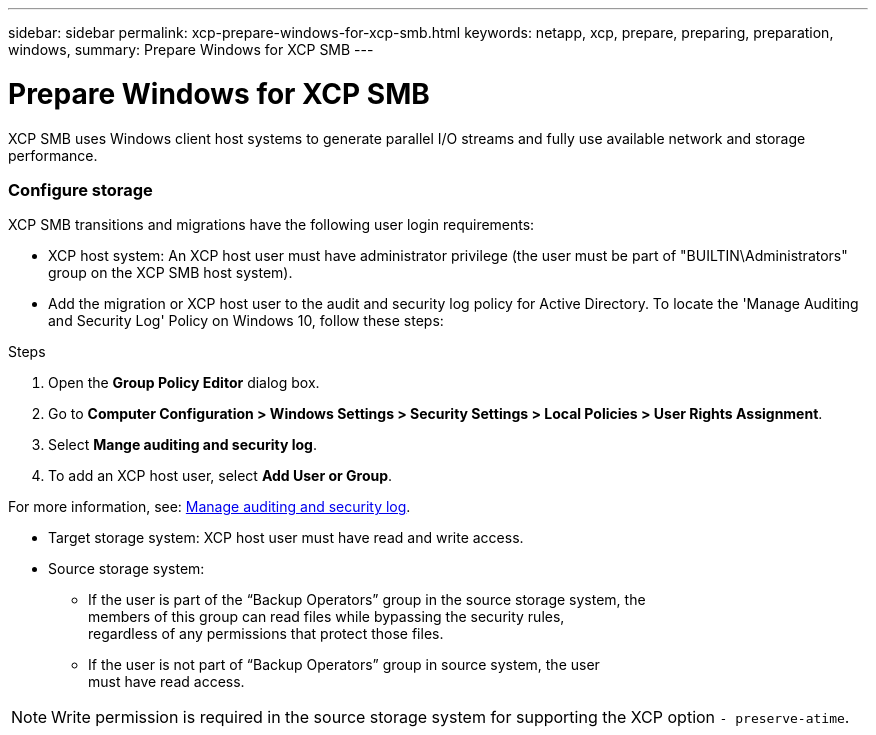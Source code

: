 ---
sidebar: sidebar
permalink: xcp-prepare-windows-for-xcp-smb.html
keywords: netapp, xcp, prepare, preparing, preparation, windows,
summary: Prepare Windows for XCP SMB
---

= Prepare Windows for XCP SMB
:hardbreaks:
:nofooter:
:icons: font
:linkattrs:
:imagesdir: ./media/

[.lead]
XCP SMB uses Windows client host systems to generate parallel I/O streams and fully use available network and storage performance.

=== Configure storage

XCP SMB transitions and migrations have the following user login requirements:

*	XCP host system: An XCP host user must have administrator privilege (the user must be part of "BUILTIN\Administrators" group on the XCP SMB host system).
*	Add the migration or XCP host user to the audit and security log policy for Active Directory. To locate the 'Manage Auditing and Security Log' Policy on Windows 10, follow these steps:

.Steps

.	Open the *Group Policy Editor* dialog box.
.	Go to *Computer Configuration > Windows Settings > Security Settings > Local Policies > User Rights Assignment*.
.	Select *Mange auditing and security log*.
.	To add an XCP host user, select *Add User or Group*.

For more information, see: link:https://docs.microsoft.com/en-us/previous-versions/windows/it-pro/windows-server-2012-r2-and-2012/dn221953(v%3Dws.11)[Manage auditing and security log^].

*	Target storage system: XCP host user must have read and write access.
*	Source storage system:
**	If the user is part of the “Backup Operators” group in the source storage system, the
members of this group can read files while bypassing the security rules,
regardless of any permissions that protect those files.
**	If the user is not part of “Backup Operators” group in source system, the user
must have read access.

NOTE: Write permission is required in the source storage system for supporting the XCP option `- preserve-atime`.
